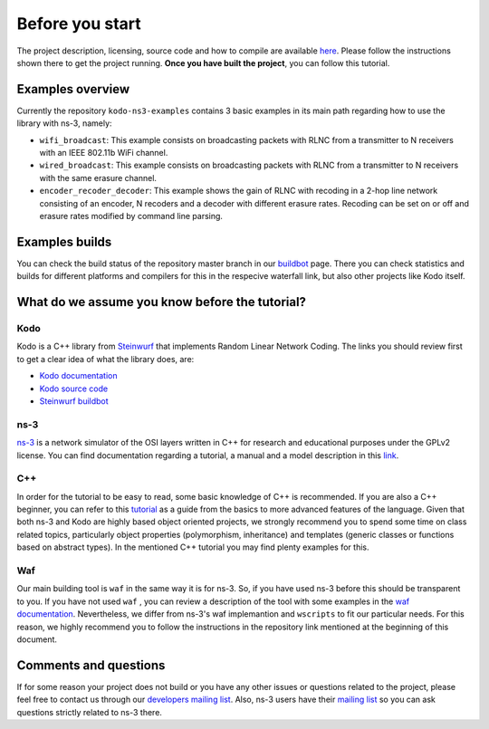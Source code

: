 Before you start
================

.. _before_you_start:

The project description, licensing, source code and how to compile
are available `here <https://github.com/steinwurf/kodo-ns3-examples>`_.
Please follow the instructions shown there to get the project running.
**Once you have built the project**, you can follow this tutorial.

Examples overview
-----------------

Currently the repository ``kodo-ns3-examples`` contains 3 basic examples
in its main path regarding how to use the library with ns-3, namely:

* ``wifi_broadcast``: This example consists on broadcasting packets
  with RLNC from a transmitter to N receivers with an IEEE 802.11b WiFi
  channel.
* ``wired_broadcast``: This example consists on broadcasting packets
  with RLNC from a transmitter to N receivers with the same erasure channel.
* ``encoder_recoder_decoder``: This example shows the gain of RLNC
  with recoding in a 2-hop line network consisting of an encoder, N recoders and
  a decoder with different erasure rates. Recoding can be set on or off and
  erasure rates modified by command line parsing.

Examples builds
---------------

You can check the build status of the repository master branch in our
`buildbot <http://buildbot.steinwurf.dk/stats?projects=kodo-ns3-examples>`_ page.
There you can check statistics and builds for different platforms and compilers
for this in the respecive waterfall link, but also other projects like Kodo
itself.

What do we assume you know before the tutorial?
-----------------------------------------------

Kodo
^^^^

Kodo is a C++ library from `Steinwurf <http://www.steinwurf.com>`_ that
implements Random Linear Network Coding. The links you should review first to
get a clear idea of what the library does, are:

* `Kodo documentation <http://kodo.readthedocs.org/en/latest/>`_
* `Kodo source code <https://github.com/steinwurf/kodo>`_
* `Steinwurf buildbot <http://buildbot.steinwurf.dk/>`_

ns-3
^^^^^^^

`ns-3 <http://www.nsnam.org/>`_ is a network simulator of the OSI layers
written in C++ for research and educational purposes under the GPLv2 license.
You can find documentation regarding a tutorial, a manual and a model
description in this `link <http://www.nsnam.org/documentation/>`_.

C++
^^^

In order for the tutorial to be easy to read, some basic knowledge of C++ is
recommended. If you are also a C++ beginner, you can refer to this
`tutorial <http://www.cplusplus.com/doc/tutorial/>`_ as a guide from the basics
to more advanced features of the language. Given that both ns-3 and Kodo are
highly based object oriented projects, we strongly recommend you to spend some
time on class related topics, particularly object properties (polymorphism,
inheritance) and templates (generic classes or functions based on abstract
types). In the mentioned C++ tutorial you may find plenty examples for this.

Waf
^^^

Our main building tool is ``waf`` in the same way it is for ns-3. So, if you
have used ns-3 before this should be transparent to you. If you have not used
``waf`` , you can review a description of the tool with some examples in the
`waf documentation <http://docs.waf.googlecode.com/git/apidocs_17/index.html>`_.
Nevertheless, we differ from ns-3's waf implemantion and ``wscripts`` to fit
our particular needs. For this reason, we highly recommend you to follow the
instructions in the repository link mentioned at the beginning of this document.

Comments and questions
----------------------

If for some reason your project does not build or you have any other issues or
questions related to the project, please feel free to contact us through our
`developers mailing list <http://groups.google.com/group/steinwurf-dev>`_.
Also, ns-3 users have their
`mailing list <https://groups.google.com/d/forum/ns-3-users>`_ so you can ask
questions strictly related to ns-3 there.
